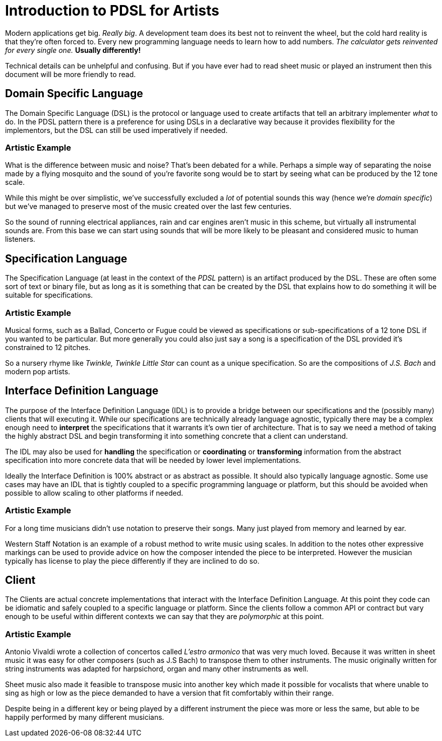 = Introduction to PDSL for Artists

Modern applications get big. _Really big_. A development team does its best not to reinvent the wheel, but the cold hard reality is that they're often forced to. Every new programming language needs to learn how to add numbers. _The calculator gets reinvented for every single one._ *Usually differently!*

Technical details can be unhelpful and confusing. But if you have ever had to read sheet music or played an instrument then this document will be more friendly to read.

:toc:


== Domain Specific Language

The Domain Specific Language (DSL) is the protocol or language used to create artifacts that tell an arbitrary implementer _what_ to do. In the PDSL pattern there is a preference for using DSLs in a declarative way because it provides flexibility for the implementors, but the DSL can still be used imperatively if needed.

=== Artistic Example

What is the difference between music and noise? That's been debated for a while. Perhaps a simple way of separating the noise made by a flying mosquito and the sound of you're favorite song would be to start by seeing what can be produced by the 12 tone scale.

While this might be over simplistic, we've successfully excluded a _lot_ of potential sounds this way (hence we're _domain specific_) but we've managed to preserve most of the music created over the last few centuries.

So the sound of running electrical appliances, rain and car engines aren't music in this scheme, but virtually all instrumental sounds are. From this base we can start using sounds that will be more likely to be pleasant and considered music to human listeners.

== Specification Language

The Specification Language (at least in the context of the _PDSL_ pattern) is an artifact produced by the DSL. These are often some sort of text or binary file, but as long as it is something that can be created by the DSL that explains how to do something it will be suitable for specifications.

=== Artistic Example

Musical forms, such as a Ballad, Concerto or Fugue could be viewed as specifications or sub-specifications of a 12 tone DSL if you wanted to be particular. But more generally you could also just say a song is a specification of the DSL provided it's constrained to 12 pitches. 

So a nursery rhyme like _Twinkle, Twinkle Little Star_ can count as a unique specification. So are the compositions of _J.S. Bach_ and modern pop artists.


== Interface Definition Language

The purpose of the Interface Definition Language (IDL) is to provide a bridge between our specifications and the (possibly many) clients that will executing it. While our specifications are technically already language agnostic, typically there may be a complex enough need to *interpret* the specifications that it warrants it's own tier of architecture. That is to say we need a method of taking the highly abstract DSL and begin transforming it into something concrete that a client can understand.

The IDL may also be used for *handling* the specification or *coordinating* or *transforming* information from the abstract specification into more concrete data that will be needed by lower level implementations.

Ideally the Interface Definition is 100% abstract or as abstract as possible. It should also typically language agnostic. Some use cases may have an IDL that is tightly coupled to a specific programming language or platform, but this should be avoided when possible to allow scaling to other platforms if needed.

=== Artistic Example

For a long time musicians didn't use notation to preserve their songs. Many just played from memory and learned by ear.

Western Staff Notation is an example of a robust method to write music using scales. In addition to the notes other expressive markings can be used to provide advice on how the composer intended the piece to be interpreted. However the musician typically has license to play the piece differently if they are inclined to do so.

== Client

The Clients are actual concrete implementations that interact with the Interface Definition Language. At this point they code can  be idiomatic and safely coupled to a specific language or platform. Since the clients follow a common API or contract but vary enough to be useful within different contexts we can say that they are _polymorphic_ at this point.

=== Artistic Example

Antonio Vivaldi wrote a collection of concertos called _L'estro armonico_ that was very much loved. Because it was written in sheet music it was easy for other composers (such as J.S Bach) to transpose them to other instruments. The music originally written for string instruments was adapted for harpsichord, organ and many other instruments as well.

Sheet music also made it feasible to transpose music into another key which made it possible for vocalists that where unable to sing as high or low as the piece demanded to have a version that fit comfortably within their range.

Despite being in a different key or being played by a different instrument the piece was more or less the same, but able to be happily performed by many different musicians.
